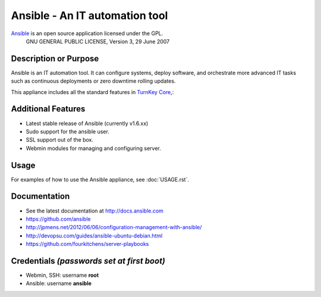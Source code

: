 Ansible - An IT automation tool
=================================

`Ansible`_ is an open source application licensed under the GPL.
    GNU GENERAL PUBLIC LICENSE, Version 3, 29 June 2007

Description or Purpose
----------------------
.. Briefly describe what the appliance does 

Ansible is an IT automation tool. It can configure systems, deploy software,
and orchestrate more advanced IT tasks such as continuous deployments
or zero downtime rolling updates.

This appliance includes all the standard features in `TurnKey Core`_,:

Additional Features
-------------------
.. Add or remove additional features from the list below

- Latest stable release of Ansible (currently v1.6.xx)
- Sudo support for the ansible user.
- SSL support out of the box.
- Webmin modules for managing and configuring server.

Usage
-----

For examples of how to use the Ansible appliance, see :doc:`USAGE.rst`.

Documentation
-------------
- See the latest documentation at http://docs.ansible.com
- https://github.com/ansible
- http://jpmens.net/2012/06/06/configuration-management-with-ansible/
- http://devopsu.com/guides/ansible-ubuntu-debian.html
- https://github.com/fourkitchens/server-playbooks

Credentials *(passwords set at first boot)*
-------------------------------------------

-  Webmin, SSH: username **root**
-  Ansible: username **ansible**  

.. Edit above to remove references to MySQL, phpMyAdmin, etc if not used in your appliance.  Add a line for additional application credentials, if any, set at first boot.

.. _Ansible: http://docs.ansible.com
.. _TurnKey Core: http://www.turnkeylinux.org/core
